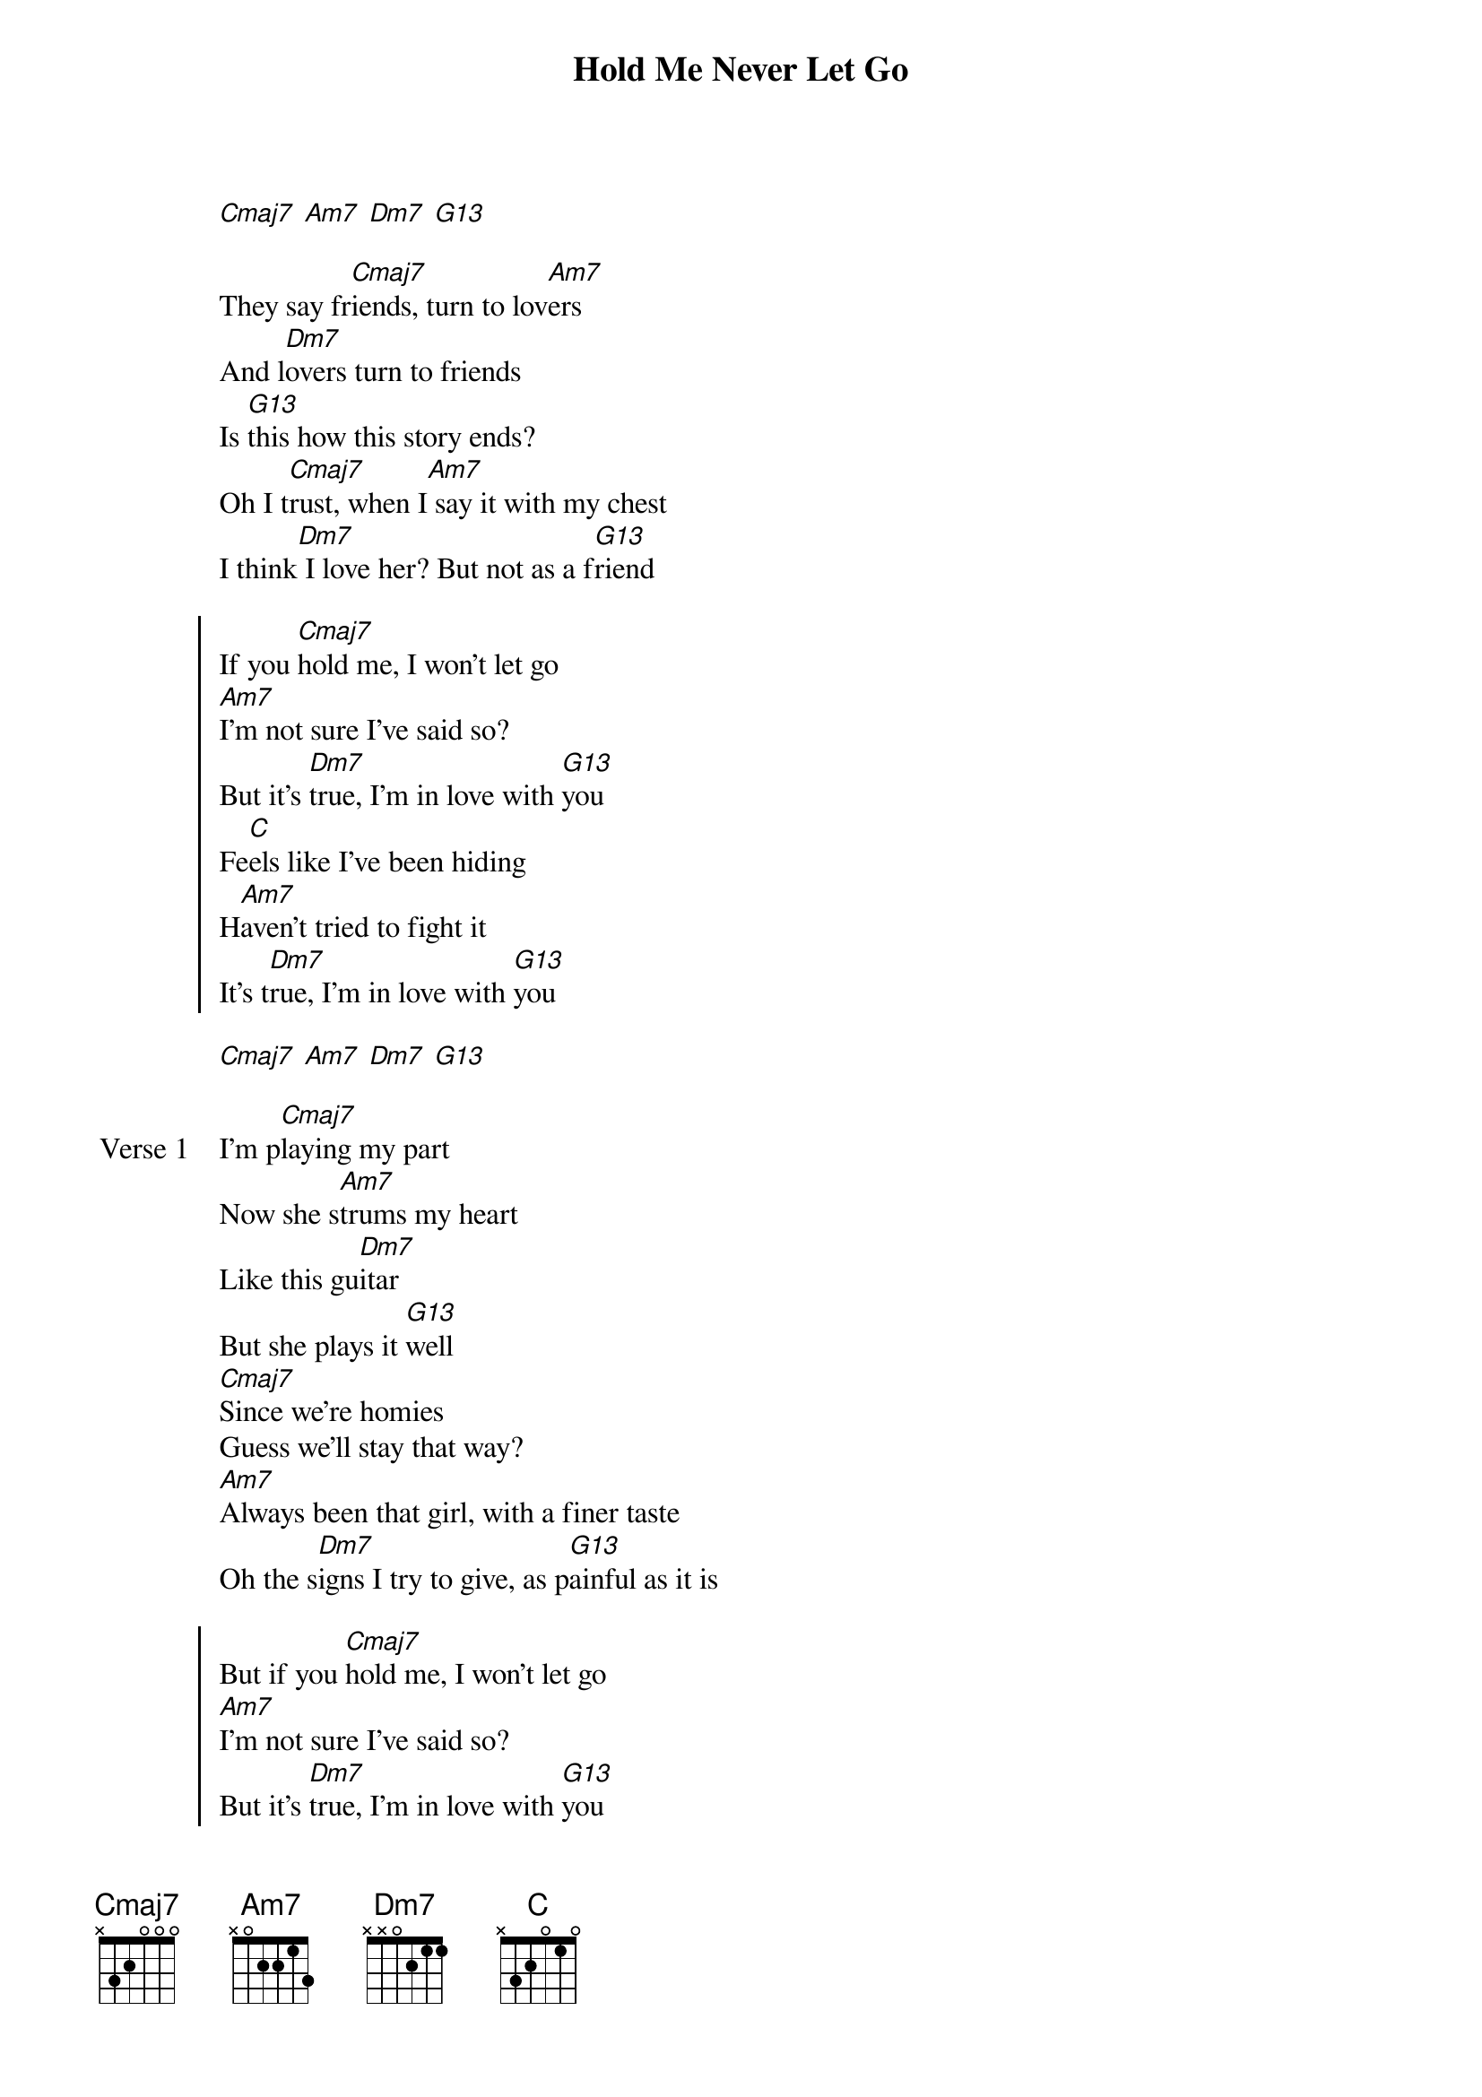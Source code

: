 {title: Hold Me Never Let Go}
{artist: Rocco}
{key: D}
{capo: 2nd fret}
{tempo: N/A}
# https://tabs.ultimate-guitar.com/tab/rocco/hold-me-never-let-go-chords-5015677

{start_of_intro}
[Cmaj7] [Am7] [Dm7] [G13]
{end_of_intro}

{start_of_refrain}
They say fr[Cmaj7]iends, turn to lov[Am7]ers
And l[Dm7]overs turn to friends
Is [G13]this how this story ends?
Oh I t[Cmaj7]rust, when I[Am7] say it with my chest
I think[Dm7] I love her? But not as a f[G13]riend
{end_of_refrain}

{start_of_chorus}
If you [Cmaj7]hold me, I won't let go
[Am7]I'm not sure I've said so?
But it's [Dm7]true, I'm in love with [G13]you
Fe[C]els like I've been hiding
H[Am7]aven't tried to fight it
It's t[Dm7]rue, I'm in love with [G13]you
{end_of_chorus}

{start_of_instrumental}
[Cmaj7] [Am7] [Dm7] [G13]
{end_of_instrumental}

{start_of_verse: Verse 1}
I'm p[Cmaj7]laying my part
Now she s[Am7]trums my heart
Like this gu[Dm7]itar
But she plays it [G13]well
[Cmaj7]Since we're homies
Guess we'll stay that way?
[Am7]Always been that girl, with a finer taste
Oh the s[Dm7]igns I try to give, as p[G13]ainful as it is
{end_of_verse}

{start_of_chorus}
But if you [Cmaj7]hold me, I won't let go
[Am7]I'm not sure I've said so?
But it's [Dm7]true, I'm in love with [G13]you
Fe[C]els like I've been hiding
H[Am7]aven't tried to fight it
It's t[Dm7]rue, I'm in love with [G13]you
{end_of_chorus}

{start_of_interlude}
[Cmaj7] [Am7] [Dm7] [G13]
{end_of_interlude}

{start_of_refrain}
They say fr[Cmaj7]iends, turn to[Am7] lovers
And l[Dm7]overs turn to friends
Is t[G13]his how this story ends?
{end_of_refrain}